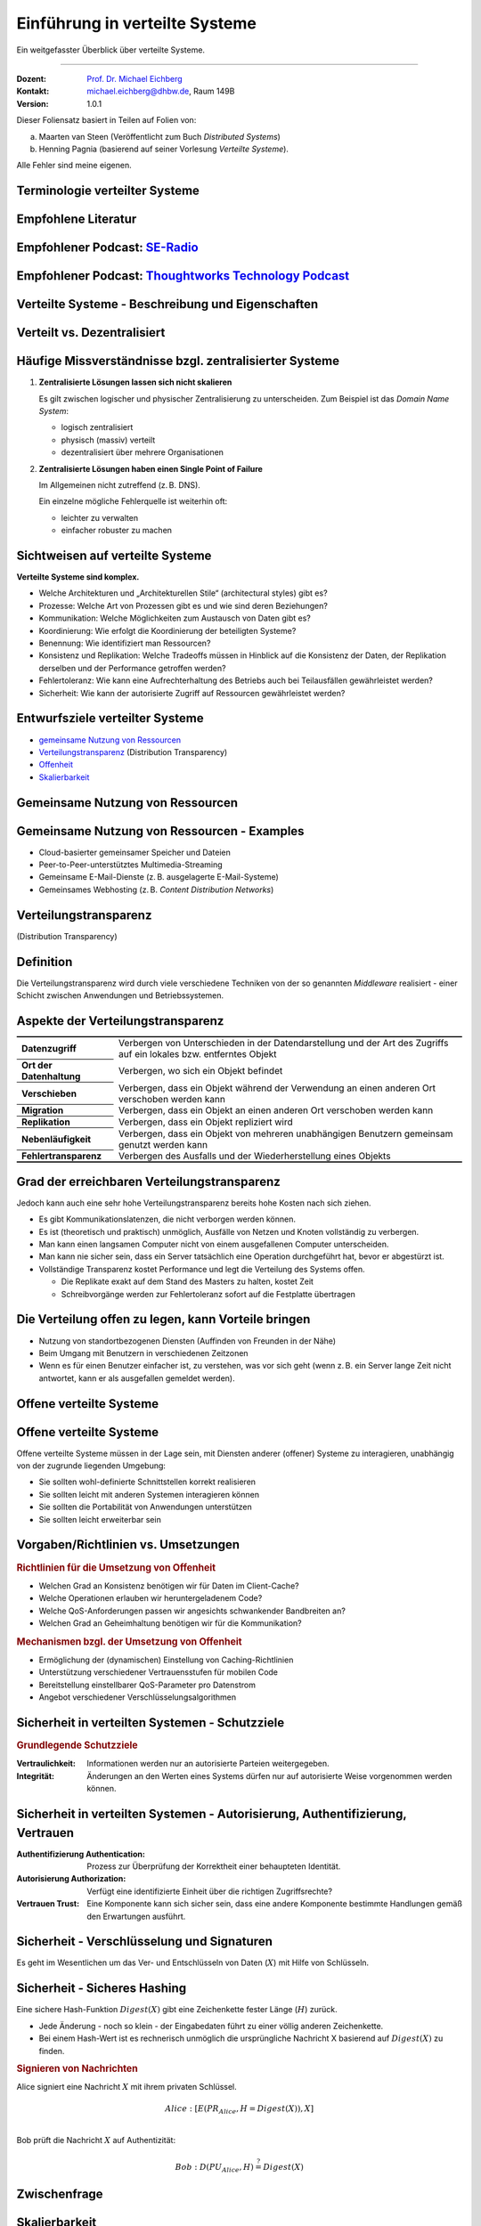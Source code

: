 .. meta::
    :version: renaissance
    :author: Michael Eichberg
    :keywords: "Verteilte Systeme"
    :description lang=de: Verteilte Systeme
    :id: lecture-ds-einfuehrung
    :first-slide: last-viewed
    :master-password: WirklichSchwierig!
    
.. |html-source| source::
    :prefix: https://delors.github.io/
    :suffix: .html
.. |pdf-source| source::
    :prefix: https://delors.github.io/
    :suffix: .html.pdf

.. |at| unicode:: 0x40

.. role:: incremental   
.. role:: eng
.. role:: ger
.. role:: red
.. role:: green
.. role:: peripheral
.. role:: obsolete

.. role:: raw-html(raw)
   :format: html



Einführung in verteilte Systeme
================================================

Ein weitgefasster Überblick über verteilte Systeme.

----

:Dozent: `Prof. Dr. Michael Eichberg <https://delors.github.io/cv/folien.de.rst.html>`__
:Kontakt: michael.eichberg@dhbw.de, Raum 149B
:Version: 1.0.1

.. supplemental::

  :Folien: 

      |html-source|

      |pdf-source|
      

  :Fehler melden:

      https://github.com/Delors/delors.github.io/issues



.. container:: footer-left incremental peripheral

    Dieser Foliensatz basiert in Teilen auf Folien von:
    
    (a) Maarten van Steen (Veröffentlicht zum Buch *Distributed Systems*)

    (b) Henning Pagnia (basierend auf seiner Vorlesung *Verteilte Systeme*). 

    Alle Fehler sind meine eigenen.



.. class:: padding-none no-title transition-scale

Terminologie verteilter Systeme
----------------------------------

.. image:: images/modern_software_architecture-tag_cloud.png
    :width: 100%
    :align: center



Empfohlene Literatur
---------------------

.. image:: screenshots/distributed-systems.net.png
    :width: 75%
    :align: center

.. supplemental::

    Ergänzend bzw. für interessierte Studierende:

    .. image:: screenshots/microservices.jpg
        :width: 70%
        :align: center
        :class: trbl-shadow 




Empfohlener Podcast: `SE-Radio <https://se-radio.net>`__
-----------------------------------------------------------

.. image:: screenshots/se-radio.net.png
    :width: 75%
    :align: center



Empfohlener Podcast: `Thoughtworks Technology Podcast <https://www.thoughtworks.com/en-de/insights/podcasts/technology-podcasts>`__
-------------------------------------------------------------------------------------------------------------------------------------

.. image:: screenshots/thoughtworks-technology-podcast.png  
    :width: 70%
    :align: center
    :class: trbl-shadow
    


.. class:: new-section transition-fade

Verteilte Systeme - Beschreibung und Eigenschaften
------------------------------------------------------------


Verteilt vs. Dezentralisiert 
-------------------------------------------------------------------

.. image:: images/distributed-vs-decentralized.svg
    :align: center
    :width: 100%
    :class: icon

.. supplemental:: 

    :ger:`Verteilt vs. Dezentralisiert` ≘ :eng:`Distributed vs. Decentralized`


    .. admonition:: Zwei Ansichten zur Realisierung verteilter Systeme

        - **Integrative Sichtweise**: Verbindung bestehender (lokal) vernetzter Computersysteme zu einem größeren System.
        - **Expansive Sichtweise**: ein bestehendes vernetztes Computersystem wird um zusätzliche Computer erweitert.

    .. admonition:: Zwei Definitionen

        - Ein **dezentrales System** ist ein vernetztes Computersystem, in dem Prozesse und Ressourcen *notwendigerweise* über mehrere Computer verteilt sind.
        - Ein **verteiltes System** ist ein vernetztes Computersystem, bei dem Prozesse und Ressourcen *hinreichend* über mehrere Computer verteilt sind.



Häufige Missverständnisse bzgl. zentralisierter Systeme
--------------------------------------------------------

.. class:: incremental-list 

1. **Zentralisierte Lösungen lassen sich nicht skalieren**
         
   Es gilt zwischen logischer und physischer Zentralisierung zu unterscheiden. Zum Beispiel ist das *Domain Name System*:

   - logisch zentralisiert
   - physisch (massiv) verteilt
   - dezentralisiert über mehrere Organisationen
  
2. **Zentralisierte Lösungen haben einen Single Point of Failure**
      
   Im Allgemeinen nicht zutreffend (z. B. DNS). 
    
   Ein einzelne mögliche Fehlerquelle ist weiterhin oft:

   - leichter zu verwalten
   - einfacher robuster zu machen

.. supplemental:: 
    
    .. warning:: 

        Es gibt viele, schlecht begründete Missverständnisse in Bezug auf, z. B. Skalierbarkeit, Fehlertoleranz oder Sicherheit. Wir müssen Fähigkeiten entwickeln, mit denen verteilte Systeme leicht verstanden werden können, um solche Missverständnisse zu vermeiden.



Sichtweisen auf verteilte Systeme
----------------------------------

**Verteilte Systeme sind komplex.**

.. class:: incremental-list

- Welche Architekturen und „Architekturellen Stile“ (:eng:`architectural styles`) gibt es?
- Prozesse: Welche Art von Prozessen gibt es und wie sind deren Beziehungen?
- Kommunikation: Welche Möglichkeiten zum Austausch von Daten gibt es?
- Koordinierung: Wie erfolgt die Koordinierung der beteiligten Systeme?
- Benennung: Wie identifiziert man Ressourcen?
- Konsistenz und Replikation: Welche Tradeoffs müssen in Hinblick auf die Konsistenz der Daten, der Replikation derselben und der Performance getroffen werden?
- Fehlertoleranz: Wie kann eine Aufrechterhaltung des Betriebs auch bei Teilausfällen gewährleistet werden?
- Sicherheit: Wie kann der autorisierte Zugriff auf Ressourcen gewährleistet werden?



Entwurfsziele verteilter Systeme
----------------------------------

.. class:: incremental-list dhbw-list

- `gemeinsame Nutzung von Ressourcen`_ 
- `Verteilungstransparenz`_ (:eng:`Distribution Transparency`)
- `Offenheit`_
- `Skalierbarkeit`_



.. class:: new-subsection transition-fade

Gemeinsame Nutzung von Ressourcen
------------------------------------



Gemeinsame Nutzung von Ressourcen - Examples
---------------------------------------------

.. class:: incremental-list

- Cloud-basierter gemeinsamer Speicher und Dateien
- Peer-to-Peer-unterstütztes Multimedia-Streaming
- Gemeinsame E-Mail-Dienste (z. B. ausgelagerte E-Mail-Systeme)
- Gemeinsames Webhosting (z. B. *Content Distribution Networks*)



.. class:: new-subsection transition-fade

Verteilungstransparenz 
-------------------------------------------------------------

(:eng:`Distribution Transparency`)


Definition 
----------------------------------------------------------

.. definition::

    .. rubric:: Verteilungstransparenz
    
    Transparenz beschreibt die Eigenschaft, dass ein verteiltes System versucht, die Tatsache zu verbergen, dass seine Prozesse und Ressourcen physisch auf mehrere Computer verteilt sind, die möglicherweise durch große Entfernungen voneinander getrennt sind.

.. container:: incremental margin-top-2em

  Die Verteilungstransparenz wird durch viele verschiedene Techniken von der so genannten *Middleware* realisiert - einer Schicht zwischen Anwendungen und Betriebssystemen.



Aspekte der Verteilungstransparenz 
----------------------------------------------------------------------------

.. csv-table:: 
    :class: incremental-table-rows booktabs
    :stub-columns: 1

    Datenzugriff, Verbergen von Unterschieden in der Datendarstellung und der Art des Zugriffs auf ein lokales bzw. entferntes Objekt
    Ort der Datenhaltung, "Verbergen, wo sich ein Objekt befindet"
    Verschieben, "Verbergen, dass ein Objekt während der Verwendung an einen anderen Ort verschoben werden kann"
    Migration, "Verbergen, dass ein Objekt an einen anderen Ort verschoben werden kann" 
    Replikation, "Verbergen, dass ein Objekt repliziert wird"
    Nebenläufigkeit, "Verbergen, dass ein Objekt von mehreren unabhängigen Benutzern gemeinsam genutzt werden kann"
    Fehlertransparenz, Verbergen des Ausfalls und der Wiederherstellung eines Objekts


.. supplemental::

    Datendarstellung: Big-Endian vs. Little-Endian; ASCII vs. Iso-Latin 8859-1 vs. UTF-8


Grad der erreichbaren Verteilungstransparenz
--------------------------------------------

.. observation::

    Eine vollständige Verteilungstransparenz ist nicht erreichbar. 

.. container:: incremental

    Jedoch kann auch eine sehr hohe Verteilungstransparenz bereits hohe Kosten nach sich ziehen.

.. class:: incremental-list

- Es gibt Kommunikationslatenzen, die nicht verborgen werden können.
- Es ist (theoretisch und praktisch) unmöglich, Ausfälle von Netzen und Knoten vollständig zu verbergen.
- Man kann einen langsamen Computer nicht von einem ausgefallenen Computer unterscheiden.
- Man kann nie sicher sein, dass ein Server tatsächlich eine Operation durchgeführt hat, bevor er abgestürzt ist.
- Vollständige Transparenz kostet Performance und legt die Verteilung des Systems offen.
  
  - Die Replikate exakt auf dem Stand des Masters zu halten, kostet Zeit 
  - Schreibvorgänge werden zur Fehlertoleranz sofort auf die Festplatte übertragen



Die Verteilung offen zu legen, kann Vorteile bringen
-----------------------------------------------------

.. class:: incremental-list

- Nutzung von standortbezogenen Diensten (Auffinden von Freunden in der Nähe)
- Beim Umgang mit Benutzern in verschiedenen Zeitzonen
- Wenn es für einen Benutzer einfacher ist, zu verstehen, was vor sich geht (wenn z. B. ein Server lange Zeit nicht antwortet, kann er als ausgefallen gemeldet werden).

.. observation::
    :class: incremental

    Verteilungstransparenz ist ein hehres Ziel, aber oft schwer zu erreichen, und häufig auch nicht erstrebenswert. 



.. class:: new-subsection transition-fade

Offene verteilte Systeme   
-------------------------------------------------------------

.. _offenheit:

\ 


Offene verteilte Systeme
----------------------------------

.. definition:: 

    Ein offenes verteiltes System bietet Komponenten an, die leicht von anderen Systemen verwendet oder in andere Systeme integriert werden können. 
    
    Ein offenes verteiltes System besteht selbst oft aus Komponenten, die von woanders stammen.

.. container:: incremental 

    Offene verteilte Systeme müssen in der Lage sein, mit Diensten anderer (offener) Systeme zu interagieren, unabhängig von der zugrunde liegenden Umgebung:

    .. class:: incremental-list

    - Sie sollten wohl-definierte Schnittstellen korrekt realisieren
    - Sie sollten leicht mit anderen Systemen interagieren können
    - Sie sollten die Portabilität von Anwendungen unterstützen 
    - Sie sollten leicht erweiterbar sein

.. supplemental::
    
    Ein Beispiel sind Authentifizierungsdienste, die von vielen verschiedenen Anwendungen genutzt werden können.


Vorgaben/Richtlinien vs. Umsetzungen 
--------------------------------------------------

.. supplemental:: 

    :eng:`Policies vs. Mechanisms` ≘ :ger:`Vorgaben/Richtlinien vs. Umsetzungen`
    
.. rubric:: Richtlinien für die Umsetzung von Offenheit

.. class:: incremental-list

- Welchen Grad an Konsistenz benötigen wir für Daten im Client-Cache?
- Welche Operationen erlauben wir heruntergeladenem Code?
- Welche QoS-Anforderungen passen wir angesichts schwankender Bandbreiten an? 
- Welchen Grad an Geheimhaltung benötigen wir für die Kommunikation?

.. class:: incremental

.. rubric:: Mechanismen bzgl. der Umsetzung von Offenheit

.. class:: incremental-list

- Ermöglichung der (dynamischen) Einstellung von Caching-Richtlinien
- Unterstützung verschiedener Vertrauensstufen für mobilen Code
- Bereitstellung einstellbarer QoS-Parameter pro Datenstrom 
- Angebot verschiedener Verschlüsselungsalgorithmen

.. supplemental::

    Die harte Kodierung von Richtlinien vereinfacht oft die Verwaltung und reduziert die Komplexität des Systems. Hat jedoch den Preis geringerer Flexibilität.



Sicherheit in verteilten Systemen - Schutzziele
-------------------------------------------------

.. observation::

    Ein verteiltes System, das nicht sicher ist, ist nicht verlässlich.

.. container:: incremental

    .. rubric:: Grundlegende Schutzziele

    :Vertraulichkeit: Informationen werden nur an autorisierte Parteien weitergegeben.
    :Integrität: Änderungen an den Werten eines Systems dürfen nur auf autorisierte Weise vorgenommen werden können.

.. supplemental::

    Zusammen mit dem dritten Schutzziel: Verfügbarkeit, bilden diese drei Schutzziele die CIA-Triade der Informationssicherheit (:eng:`Confidentiality, Integrity, and Availability`).



Sicherheit in verteilten Systemen - Autorisierung, Authentifizierung, Vertrauen
-------------------------------------------------------------------------------------

.. class:: incremental-list

:Authentifizierung `Authentication`:eng:: Prozess zur Überprüfung der Korrektheit einer behaupteten Identität.
:Autorisierung `Authorization`:eng:: Verfügt eine identifizierte Einheit über die richtigen Zugriffsrechte?
:Vertrauen `Trust`:eng:: Eine Komponente kann sich sicher sein, dass eine andere Komponente bestimmte Handlungen gemäß den Erwartungen ausführt.



Sicherheit - Verschlüsselung und Signaturen
---------------------------------------------

Es geht im Wesentlichen um das Ver- und Entschlüsseln von Daten (:math:`X`) mit Hilfe von Schlüsseln.

.. deck::

    .. card:: padding-1em

        :math:`E(K,X)` bedeutet, dass wir die Nachricht X mit dem Schlüssel :math:`K`  verschlüsseln (:eng:`encryption`). 
        
        :math:`D(K,X)` bezeichnet die Umkehrfunktion, die die Daten wieder entschlüsselt (:eng:`decryption`).

    .. card:: trbl-shadow padding-1em

        .. rubric:: Symmetrische Verschlüsselung

        Der Schlüssel zur Verschlüsselung ist identisch mit dem Schlüssel zur Entschlüsselung (:eng:`decryption` (:math:`D`)).

        .. math::
            X = D(K,E(K,X)) 
    
    .. card:: trbl-shadow padding-1em

        .. rubric:: Asymmetrische Verschlüsselung

        Wir unterscheiden zwischen privaten (:math:`PR`) und öffentlichen Schlüsseln (:math:`PU`) (:math:`PU` :math:`\neq` :math:`PR`). Ein privater und ein öffentlicher Schlüssel bilden immer ein Paar. Der private Schlüssel ist immer geheim zu halten.
        
        .. deck:: incremental

            .. card::

                **Verschlüsselung von Nachrichten**
                
                Alice sendet eine Nachricht an Bob mit Hilfe des öffentlichen Schlüssels von Bob.

                .. math::
                    Y = E(PU_{Bob},X) \\
                    X = D(PR_{Bob},Y) 

            .. card:: 

                **Signierung von Nachrichten**

                Alice „signiert“ (:math:`S`) eine Nachricht mit ihrem privaten Schlüssel.

                .. math::
                    Y = E(PR_{Alice},X) \\
                    X = D(PU_{Alice},Y)



Sicherheit - Sicheres Hashing 
------------------------------------------------------- 

Eine sichere Hash-Funktion :math:`Digest(X)` gibt eine Zeichenkette fester Länge (:math:`H`) zurück.

- Jede Änderung - noch so klein - der Eingabedaten führt zu einer völlig anderen Zeichenkette.
- Bei einem Hash-Wert ist es rechnerisch unmöglich die ursprüngliche Nachricht X basierend auf :math:`Digest(X)` zu finden.

.. container:: incremental

    .. rubric:: Signieren von Nachrichten

    Alice signiert eine Nachricht :math:`X` mit ihrem privaten Schlüssel.

    .. math::
        Alice: [E(PR_{Alice},H=Digest(X)),X] \\

    Bob prüft die Nachricht :math:`X` auf Authentizität:

    .. math::
        Bob: D(PU_{Alice},H) \stackrel{?}{=} Digest(X)


.. supplemental::

    :ger:`Sicheres Hashing` ≘ :eng:`Secure Hashing`



.. class:: exercises

Zwischenfrage
----------------

.. exercise:: Verschlüsselung mit Public-Private-Key Verfahren

    Wenn Alice eine mit Bobs öffentlichen Schlüssel verschlüsselte Nachricht an Ihn schickt, welches Sicherheitsproblem kann dann aufkommen?

    .. solution:: 
        :pwd: nicht sicher

        Alice kann nicht sicher sein, dass Ihre Nachricht nicht ausgetauscht wird! Jeder, der die Nachricht abfängt kann die Nachricht verwerfen und eine eigene mit Bobs öffentlichen Schlüssel verschlüsseln. Je nach Hintergrundwissen der dritten Person kann diese Nachricht ggf. auch so aussehen, als ob sie von Alice stammt.
        
        Bob kann also nicht sicher sein, dass die Nachricht von Alice stammt. 



.. class:: new-subsection transition-fade

Skalierbarkeit
---------------------- 


Skalierbarkeit in verteilten Systemen
-----------------------------------------

Wir können mind. drei Arten von Skalierbarkeit unterscheiden:

.. class:: incremental-list

- Anzahl der Benutzer oder Prozesse (Skalierbarkeit der Größe)
- Maximale Entfernung zwischen den Knoten (geografische Skalierbarkeit) 
- Anzahl der administrativen Domänen (administrative Skalierbarkeit)


Ursachen für Skalierbarkeitsprobleme bei zentralisierten Lösungen:
---------------------------------------------------------------------

- Die Rechenkapazität, da diese begrenzt ist durch die Anzahl CPUs
- Die Speicherkapazität, einschließlich der Übertragungsrate zwischen CPUs und Festplatten 
- Das Netzwerk zwischen dem Benutzer und dem zentralisierten Dienst

.. supplemental::

    Die Skalierbarkeit bzgl. der Größe kann oft durch den Einsatz von mehr und leistungsstärkeren Servern, die parallel betrieben werden, erreicht werden.

    Die geografische und administrative Skalierbarkeit ist häufig eine größere Herausforderung.


Formale Analyse der Skalierbarkeit zentralisierter Systeme
------------------------------------------------------------

Ein zentralisierter Dienst kann als einfaches Warteschlangensystem modelliert werden:

.. image:: images/queuing-system.svg
    :align: center

.. rubric:: Annahmen

Die Warteschlange hat eine unendliche Kapazität; d. h. die Ankunftsrate der Anfragen wird nicht durch die aktuelle Länge der Warteschlange oder durch das, was gerade bearbeitet wird, beeinflusst.



Formale Analyse der Skalierbarkeit zentralisierter Systeme
------------------------------------------------------------

.. grid::

    .. cell::

        - Ankunftsrate der Anfragen: 
            
          :math:`\lambda` *(Anfragen pro Sekunde)*

        - Verarbeitungskapazität des Services: 
                
          :math:`\mu` *(Anfragen pro Sekunde)*

          Anteil der Zeit mit :math:`x` Anfragen im System:

          .. math::

                p_x  = \bigl(1 - \frac{\lambda}{\mu}\bigr)\bigl(\frac{\lambda}{\mu}\bigr)^x

    .. cell::

        .. figure:: images/number_of_requests_in_system.svg
            :align: center

            # Anfragen in Bearbeitung und in Warteschlange 
            
            Z. B. ist der Anteil der Zeit, in der der Rechner *idle* ist (d. h. :math:`p_0`) : 90 %, 60 % und 30 %.

            .. presenter-note::
            
                :math:`p_0`; d. h.es gibt keine bzw. 0 Anfragen.

.. presenter-note::

    Anschaulich kann man die Formel:
    :math:`p_x  = \bigl(1 - \frac{\lambda}{\mu}\bigr)\bigl(\frac{\lambda}{\mu}\bigr)^x` so verstehen, dass die Wahrscheinlichkeit, dass sich :math:`x` Anfragen im System befinden, mit der Anzahl der Anfragen im System abnimmt. Deswegen gilt :math:`\bigl(\frac{\lambda}{\mu}\bigr)^x` weiterhin müssen wir modellieren, dass es „nur“ zwei Anfragen gibt (d. h. das System ist sonst `idle`). Deswegen müssen wir noch mit :math:`p_0 = 1 - \frac{\lambda}{\mu}` multiplizieren.



.. class:: smaller

Formale Analyse der Skalierbarkeit zentralisierter Systeme
------------------------------------------------------------

.. note::
    
    :math:`x` = # Anfragen im Sys.

    .. math::
        p_x  = \bigl(1 - \frac{\lambda}{\mu}\bigr)\bigl(\frac{\lambda}{\mu}\bigr)^x
    

:math:`U` ist der Anteil der Zeit, in der ein Dienst ausgelastet ist:

.. math::

    U = \sum_{x > 0} p_x = 1 - p_0 = \frac{\lambda}{\mu} \Rightarrow p_x = (1-U) U^x


.. container:: incremental
        
    Durchschnittliche Anzahl der Anfragen:

    .. math::

        \bar{N} = \sum_{x\geq 0} x \cdot p_x 
        = \sum_{x \geq 0} x \cdot (1-U)U^x 
        = (1-U)\sum_{x\geq 0} x\cdot U^x  
        = \frac{(1-U)U}{(1-U)^2} = \frac{U}{1-U}

.. container:: incremental

    Durchschnittlicher Durchsatz:

    .. math::

        X = \underbrace{U \cdot \mu}_{\mbox{ausgelastet}} + \underbrace{(1-U) \cdot 0}_{\mbox{ungenutzt}} = \frac{\lambda}{\mu} \cdot \mu = \lambda 


.. supplemental::

    Für eine `unendliche geometrische Reihe <https://de.wikipedia.org/wiki/Geometrische_Reihe#Konvergenz_und_Wert_der_geometrischen_Reihe>`__ mit dem Quotienten :math:`U` gilt:

    .. math::
        \sum_{k\geq 0} k\cdot U^k  = \frac{U}{(1-U)^2} 

    Darstellung der durchschnittlichen Anzahl an Anfragen im System in Abhängigkeit von der Auslastung :math:`U`:

    .. image:: images/average_number_of_requests_in_system.svg
        :align: center



Formale Analyse der Skalierbarkeit zentralisierter Systeme
------------------------------------------------------------

.. class:: column-list

- Die Antwortszeit (:eng:`response time`) ist die Gesamtzeit für die Bearbeitung einer Anfrage

  .. math::
    
    R = \frac{\bar{N}}{X} = \frac{S}{1-U} \Rightarrow \frac{R}{S} = \frac{1}{1-U} 

  mit :math:`S = \frac{1}{\mu}` für die durchschnittliche Servicezeit. 
    
- \ 

  .. image:: images/response_time.svg
        :alt: Antwortszeit in Abhängigkeit der Auslastung
        
.. class:: incremental-list

- Wenn :math:`U` klein ist, liegt die Antwortzeit nahe bei 1; d. h.eine Anfrage wird sofort bearbeitet.
- Wenn :math:`U` auf 1 ansteigt, kommt das System zum Stillstand. 




Probleme der geografischen Skalierbarkeit
--------------------------------------------

- Viele verteilte Systeme gehen von synchronen Client-Server-Interaktionen aus und dies verhindert einen Übergang vom LAN zum WAN. Die Latenzzeiten können prohibitiv sein, wenn der Client auf eine Anfrage lange warten muss.
  
.. class:: incremental-list

- WAN-Verbindungen sind oft von Natur aus unzuverlässig.



Probleme der administrativen Skalierbarkeit
--------------------------------------------

.. observation::

    Widersprüchliche Richtlinien in Bezug auf Nutzung (und damit Bezahlung), Verwaltung und Sicherheit

.. deck:: incremental

    .. card::

        .. rubric:: Beispiele

        - Grid Computing: gemeinsame Nutzung teurer Ressourcen über verschiedene Domänen hinweg.
        - Gemeinsam genutzte Geräte: Wie kontrolliert, verwaltet und nutzt man ein gemeinsam genutztes Radioteleskop, das als groß angelegtes gemeinsames Sensornetz konstruiert wurde?

    .. card::

        .. rubric:: Ausnahme 

        Verschiedene Peer-to-Peer-Netze [#]_ bei denen Endnutzer zusammenarbeiten und nicht Verwaltungseinheiten:

        - File-Sharing-Systeme (z. B. auf der Grundlage von BitTorrent) 
        - Peer-to-Peer-Telefonie (frühe Versionen von Skype) 

        .. [#] :eng:`Peer` ist im hier im Sinne von „Gleichgestellter“ zu verstehen. D. h. wir haben ein Netz von gleichgestellten Rechnern.



Ansätze, um Skalierung zu erreichen
------------------------------------

.. deck::

    .. card::

        **Verbergen von Kommunikationslatenzen** durch:

        - Nutzung asynchroner Kommunikation
        - Verwendung separater *Handler* für eingehende Antworten 

        .. observation:: 
            :class: incremental

            Dieses Modell ist jedoch nicht immer anwendbar.

    .. card::

        **Partitionierung von Daten und Berechnungen über mehrere Rechner.**

        - Verlagerung von Berechnungen auf Clients 
        - Dezentrale Namensgebungsdienste (DNS)
        - Dezentralisierte Informationssysteme (WWW)



Verlagerung von Berechnungen auf Clients
------------------------------------------

.. image:: images/moving-computations.svg
    :align: center



Ansätze, um Skalierung zu erreichen
------------------------------------

**Einsatz von Replikation und Caching, um Kopien von Daten auf verschiedenen Rechnern verfügbar zu machen.**

.. class:: incremental-list

- replizierte Dateiserver und Datenbanken 
- gespiegelte Websites
- Web-Caches (in Browsern und Proxies) 
- Datei-Caching (auf Server und Client)



Herausforderungen bei der Replikation 
---------------------------------------

.. class:: incremental-list

- Mehrere Kopien (zwischengespeichert (:eng:`cached`) oder repliziert) führen zwangsläufig zu Inkonsistenzen. Die Änderung einer Kopie führt dazu, dass sich diese Kopie von den anderen unterscheidet.
- Zur Erreichung von Konsistenz ist bei jeder Änderung eine globale Synchronisierung erforderlich.
- Die globale Synchronisierung schließt Lösungen im großen Maßstab aus.

.. supplemental::

    Inwieweit Inkonsistenzen toleriert werden können, ist anwendungsspezifisch. Können diese jedoch toleriert werden, dann kann der Bedarf an globaler Synchronisation verringert werden.



Paralleles Rechnen (:eng:`Parallel Computing`)
------------------------------------------------

.. class:: column-list
  
- Multiprozessor

  .. image:: images/multiprocessor-vs-multicomputer/multiprocessor.svg
            :align: center

- Multicomputer

  .. image:: images/multiprocessor-vs-multicomputer/multicomputer.svg
            :align: center


.. supplemental::

    Das verteilte Hochleistungsrechnen begann mit dem parallelen Rechnen.

    **Verteilte Systeme mit gemeinsamem Speicher** (:eng:`Multicomputer with shared memory`) als alternative Architektur haben die Erwartungen nicht erfüllt und sind daher nicht mehr relevant.



Amdahls Gesetz - Grenzen der Skalierbarkeit
-----------------------------------------------------

.. deck::

    .. card::

        .. class:: list-with-explanations

        - Lösen von **fixen Problemen** in möglichst kurzer Zeit

            (Beispiel: Hochfahren (:eng:`Booten`) eines Rechners. Inwieweit lässt sich durch mehr CPUs/Kerne die Zeit verkürzen?)
        - Es modelliert die erwartete Beschleunigung (*Speedup*) eines zum Teil parallelisierten/parallelisierbaren Programms relativ zu der nicht-parallelisierten Variante


        .. definition:: 
            :class: encapsulate-floats

            .. note::

                :math:`C` = Anzahl CPUs 

                :math:`P` = Parallelisierungsgrad in Prozent
                
                :math:`S` = Speedup 

            :math:`S(C) = \frac{1}{(1-P) + \frac{P}{C}}`

    .. card::

        .. image:: images/amdahl.svg
            :alt: Amdahls Gesetz visualisiert
            :align: center



Gustafsons Gesetz - Grenzen der Skalierbarkeit
-----------------------------------------------------

.. class:: list-with-explanations

- Lösen von Problemen mit (sehr) großen, sich strukturell wiederholenden Datensätzen in **fixer Zeit**; der serielle Anteil des Programms wird als  konstant angenommen.

  (Beispiel: Erstelle innerhalb der nächsten 24 Stunden die Wettervorhersage für übermorgen. Inwieweit lässt sich durch mehr CPUs/Rechner die Präzision der Vorhersage verbessern?)

.. container:: encapsulate-floats incremental

    .. note:: 
        :class: width-60 dd-margin-left-2em

        :`C`:math::  Anzahl CPUs 

        :`P`:math::  Parallelisierungsgrad in Abhängigkeit von der Problemgröße n
        
        :`S`:math::  Speedup 

    Beschleunigung (Speedup) eines parallelisierten Programms relativ zu der nicht-parallelisierten Variante: :math:`S(C) = 1 + P(n) \cdot (C-1)`

.. container:: incremental

    .. example::

       Sei der Parallelisierungsgrad ab einer relevanten Problemgröße :math:`n` 80 %. Dann ergibt sich für 4 CPUs ein Speedup von :math:`(1+0.8*3) = 3.4`, für 8 CPUs ein Speedup von 6.6 und für 16 CPUs ein Speedup von 13.



.. class:: exercises

Übung
----------------

.. exercise:: Speedup berechnen

    Sie sind Pentester und versuchen in ein System einzudringen indem Sie die Passwörter der Administratoren angreifen. Momentan setzen Sie dazu 2 Grafikkarten mit je 2048 Compute Units ein. Der serielle Anteil des Angriffs beträgt 10 %. Wie hoch ist der Speedup, den Sie erwarten können, wenn Sie zwei weitere vergleichbare Grafikkarten mit weiteren 2048 Compute Units je GPU hinzufügen?

      Hintergrund: Die Angriffe sind hochgradig parallelisierbar und hängen effektiv von der Anzahl an CUs ab. Die Grafikkarten sind in der Lage, die Angriffe effektiv zu beschleunigen.

    .. solution:: Berechnung des Speedup
        :pwd: so schnell wird's

        Es handelt sich hierbei um ein Problem mit sich strukturell wiederholenden Datensätzen, d. h. Gustafsons Gesetz ist anwendbar. Der serielle Anteil beträgt 10 %, d. h.der Parallelisierungsgrad beträgt 90 %. Der Speedup beträgt dann:

        .. math::

                S(2*2048=4096) = 1 + 0.9 * 4095 = 3.686,5

                S((2*2048)+(2*2048)=8192) = 1 + 0.9 * 8191 = 7.372,9

                S(4096) / S(2048) \approx 1,9999457495

                S(8192) / S(4096) \approx 1,999972874

        Das Rechnen mit GPUs als solches, d. h. mit 2-GPUs vs. 4-GPUs führt zu einem geringeren Speedup, da der serielle Anteil des Angriffs noch mehr in Gewicht fällt.



.. class:: new-section transition-fade

Anforderungen an verteilter Systeme
-------------------------------------


Verlässlichkeit verteilter Systeme 
------------------------------------------------------------

.. container:: peripheral

    (:eng:`Dependability`)

.. admonition:: Abhängigkeiten
    
    Eine **Komponente**\ [#]_ stellt ihren **Clients** **Dienste** zur Verfügung. Dafür kann die Komponente jedoch wiederum Dienste von anderen Komponenten benötigen und somit ist eine Komponente  von einer anderen Komponente abhängig (:eng:`depend`).

.. definition::

    Eine Komponente :math:`C` hängt von :math:`C^*` ab, wenn die Korrektheit des Verhaltens von :math:`C` von der Korrektheit des Verhaltens von :math:`C^*` abhängt. 

.. [#] Komponenten seien Prozesse oder Kanäle.



Anforderungen an die Verlässlichkeit verteilter Systeme
------------------------------------------------------------

.. csv-table::
    :class: incremental-table-rows booktabs
    :header: "Anforderung", "Beschreibung"

    "Verfügbarkeit", "Das System ist nutzbar."
    "Zuverlässigkeit", "Kontinuität der korrekten Leistungserbringung."
    "Sicherheit 
    (:eng:`Safety`\ [#]_)", "Niedrige Wahrscheinlichkeit für ein katastrophales Ereignis"
    "Wartbarkeit", "Wie leicht kann ein fehlgeschlagenes System wiederhergestellt werden?"

.. [#] :eng:`Safety` und :eng:`Security` werden beide im Deutschen gleich mit Sicherheit übersetzt und sind daher leicht zu verwechseln. :eng:`Safety` bezieht sich auf die Sicherheit von Personen und Sachen, während :eng:`Security` sich auf die Sicherheit von Daten und Informationen bezieht.


.. class:: smaller-slide-title smaller

Zuverlässigkeit (:eng:`Reliability`) vs. Verfügbarkeit (:eng:`Availability`) in verteilten Systemen
----------------------------------------------------------------------------------------------------

.. rubric:: Verlässlichkeit :math:`R(t)` der Komponente :math:`C`

Bedingte Wahrscheinlichkeit, dass :math:`C` während :math:`[0,t)` korrekt funktioniert hat, wenn :math:`C` zum Zeitpunkt :math:`T = 0` korrekt funktionierte.

.. compound:: 
    :class: incremental

    .. rubric:: Traditionelle Metriken

    .. class:: incremental-list

    - Mittlere Zeit bis zum Versagen (:eng:`Mean Time to Failure` (:math:`MTTF`)): 
  
      Die durchschnittliche Zeit bis zum Ausfall einer Komponente. 

    - Mittlere Zeit bis zur Reparatur (:eng:`Mean Time to Repair` (:math:`MTTR`)): 
  
      Die durchschnittliche Zeit, die für die Reparatur einer Komponente benötigt wird.

    - Mittlere Zeit zwischen Ausfällen (:eng:`Mean Time Between Failures` (:math:`MTBF`)): 
     
      :math:`MTTF + MTTR = MTBF`.


.. supplemental::

    - Zuverlässigkeit: Wie wahrscheinlich ist es, dass ein System *korrekt* arbeitet?
    - Verfügbarkeit: Wie wahrscheinlich ist es, dass ein System zu einem bestimmten Zeitpunkt verfügbar ist?

    .. rubric:: MTBF vs. MTTR

    Wenn die MTTF einer Komponente 100 Stunden beträgt und die MTTR 10 Stunden beträgt, dann ist die MTBF :math:`= MTTF + MTTR = 100 + 10 = 110` Stunden.



MapReduce - Programmiermodell und Middleware für paralleles Rechnen
---------------------------------------------------------------------

.. class:: incremental-list list-with-explanations

- MapReduce ist ein Programmiermodel und eine entsprechende Implementierung (ein Framework ursprünglich entwickelt von Google) zur Verarbeitung sehr großer Datenmengen (ggf. TBytes).
- Programme, die mit Hilfe von MapReduce implementiert werden, werden automatisch parallelisiert und auf einem großen Cluster von handelsüblichen Rechnern ausgeführt.

  Die Laufzeitumgebung übernimmt:

  - Partitionierung der Eingabedaten und Verteilung selbiger auf die Rechner des Clusters
  - Einplanung und Ausführung der “Map”- und “Reduce”- Funktionen auf den Rechnern des Clusters
  - Behandlung von Fehlern und die Kommunikation zwischen den Rechnern

.. hint:: 
    :class: incremental

    Nicht alle Arten von Berechnungen können mit Hilfe von MapReduce durchgeführt werden.



.. class:: smaller-slide-title

MapReduce - Visualisierung und Beispiel
----------------------------------------------------------


.. image:: images/mapreduce.svg
    :width: 100%
    :align: center

.. supplemental::

    Hier ist es die Berechnung der Häufigkeit von Wörtern in einem sehr großen Datensatz.

    Ein weiteres kanonisches Beispiel ist die Berechnung eines invertierten Indexes.



.. class:: exercises

Übung: Verfügbarkeit und Ausfallwahrscheinlichkeit
------------------------------------------------------

.. exercise:: Ausfallwahrscheinlichkeit

    Gegeben sei ein größeres verteiltes System bestehend aus 500 unabhängigen Rechnern, die auch unabhängig voneinander ausfallen. Im Mittel ist jeder Rechner innerhalb von zwei Tagen zwölf Stunden lang nicht erreichbar.

    (a) Bestimmen Sie die Intaktwahrscheinlichkeit eines einzelnen Rechners.
    (b) Ein Datensatz ist aus Gründen der Fehlertoleranz auf drei Rechnern identisch repliziert gespeichert. Wie hoch ist seine mittlere Zugriffsverfügbarkeit beim Lesen?
    (c) Auf wie vielen Rechnern müssen Sie identische Kopien dieses Datensatzes speichern, damit die mittlere Zugriffsverfügbarkeit beim Lesen bei 99,999 % liegt 
    (d) Für wie viele Minuten im Jahr (mit 365 Tagen) ist im Mittel bei einer Verfügbarkeit von 99,999 % *kein Lesen des Datensatzes* möglich?

    .. solution:: Lösung
        :pwd: Laufend?

        (a) Die Verfügbarkeit eines einzelnen Rechners beträgt p = 36h/48h = 0,75 
        (b) Die mittlere Zugriffsverfügbarkeit (für :math:`p = 0.75`) beim Lesen beträgt :math:`1 - (1 - p)^3 = 0,984375`; :math:`(1-p)` ist die Ausfallwahrscheinlichkeit.
        (c) (Erinnerung: :math:`log_a(u^v) = v \cdot log_a(u)`).
            
            Die Wahrscheinlichkeit, dass alle gleichzeitig ausfallen, muss kleiner(gleich) der erlaubten Nichtverfügbarkeit sein:  :math:`(1-p)^x \leq (1-0,99999) \Leftrightarrow x \cdot log(1-p) \geq log(1-0,99999)`

            :math:`\Rightarrow x \geq log(1-0,99999)/log(1-p) \approx 8,3`
            
            Die Anzahl der Rechner, auf denen der Datensatz repliziert werden muss, beträgt :math:`\lceil \frac{log(1-0,99999)}{log(1-p)} \rceil = 9`
        (d) Bei 365 Tagen im Jahr: (1-0,99999) * 365 * 24 * 60 = 5,256 Minuten



.. class:: new-section transition-fade

Klassifikation Verteilte Systeme
-------------------------------------



Cluster Computing
--------------------

Eine Gruppe von „High-End-Systemen“, die über ein LAN verbunden sind.

.. image:: images/cluster-computing.svg
    :align: center

.. supplemental::

    Die einzelnen Rechner/Compute Nodes sind oft identisch (Hardware und Software) und werden von einem Verwaltungsknotenpunkt (:eng:`management node`) verwaltet.



Grid Computing
-------------------

Weiterführung des Cluster Computing. 

- Viele heterogene, weit und über mehrere Organisationen verstreute Knotenpunkte. 
- Die Knotenpunkte sind über das WAN verbunden. 
- Die Zusammenarbeit erfolgt im Rahmen einer virtuellen Organisation.

.. supplemental::

    (Volunteer) Grid Computing - Beispiel:

    https://scienceunited.org

    https://einsteinathome.org



.. class:: dd-margin-left-2em

Grundlegende Architektur für Grid-Computing
---------------------------------------------

.. class:: column-list 

- .. image:: images/architecture-for-grid-computing.svg

- .. class:: no-margin

  :Anwendungen: Enthält tatsächliche Grid-Anwendungen in einer einzelnen Organisation.
  :Collective Layer: Verwaltet den Zugriff auf mehrere Ressourcen: Auffindung, Einplanung und Replikation.
  :Konnektivitätsschicht: Kommunikations- / Transaktions- /Authentifizierungsprotokolle, z. B. für die Übertragung von Daten zwischen Ressourcen.

.. class:: no-margin

:Ressourcenschicht: Verwaltet eine Ressource, z. B. Erstellen von Prozessen oder Lesen von Daten.
:Fabric Layer: Bietet Schnittstellen zu lokalen Ressourcen (zur Abfrage von Status und Fähigkeiten, Sperren usw.)

.. supplemental::

    Auffindung (:eng:`Discovery`), Einplanung (:eng:`Scheduling`)




Peer-to-Peer-Systeme
----------------------

:Vision: „Das Netzwerk ist der Computer.“ Es gibt einen Datenbestand, der immer weltweit erreichbar ist.
:Idee: 
   Keine dedizierten Clients und Server, jeder Teilnehmer (Peer) ist gleichzeitig Anbieter und Kunde.

   Selbstorganisierend, ohne zentrale Infrastruktur (Koordinator, Datenbestand, Teilnehmerverzeichnis).

   Jeder Peer ist autonom und kann jederzeit offline sein, Netzwerkadressen können sich beliebig ändern.

:Hauptanwendung: 
   File-Sharing-Systeme (insbesondere BitTorrent)

.. supplemental::

    Die große Zeit der klassischen Peer-to-Peer-Systeme war in den 2000er Jahren. 

    .. class:: positive-list

    - Vorteile von P2P Systemen sind: billig, fehlertolerant, dynamisch, selbstkonfigurierend, immens hohe Speicherkapazität, hohe Datenzugriffsgeschwindigkeit.

    .. class:: negative-list

    - Probleme von P2P Systemen sind: Start-Up, schlecht angebundene, leistungsschwache Peers; *Free-Riders*; Copyright-Probleme.


Cloud-Computing
------------------

.. admonition:: Definition

   Cloud-Computing bezeichnet die Bereitstellung von Rechenleistung, Speicher und Anwendungen als Dienstleistung. Es ist die  Weiterentwicklung des Grid-Computing.

.. container:: incremental margin-top-1em

    .. rubric:: Varianten

    .. class:: list-with-explanations

    - Public Cloud (z. B. Amazon EC2, Google Apps, Microsoft Azure, …)
    - Private Cloud
    - Hybrid Cloud 
     
      (Private Cloud wird bei Bedarf durch Public Cloud ergänzt.)
    - Virtual Private Cloud

.. supplemental:: 

    .. class:: positive-list

    - Vorteile des Cloud-Computings: Kosten, Aktualität von Daten und Diensten, keine eigene Infrastruktur notwendig, Unterstützung von mobilen Teilnehmern

    .. class:: negative-list

    - Probleme des Cloud-Computings: Sicherheit und Vertrauen, Verlust von eigenem Know-How, Umgang mit klassifizierten Daten.
  
      Ein Ausweg könnte `Hommomorphe Verschlüsselung <https://de.wikipedia.org/wiki/Homomorphe_Verschlüsselung>`_ sein, die es ermöglicht, Berechnungen auf verschlüsselten Daten durchzuführen. 


*Serverless Computing*
----------------------

*Serverless Computing* ermöglicht es Entwicklern Anwendungen schneller zu erstellen, da sie sich nicht mehr um die Verwaltung der Infrastruktur kümmern müssen. 

.. class:: positive-list incremental

- Der Cloud-Service-Anbieter stellt die für die Ausführung des Codes erforderliche Infrastruktur automatisch bereit, skaliert und verwaltet sie.

.. class:: negative-list incremental list-with-explanations

  - Vendor-Lock-In
  - Kaltstart-Latenz 
  
    Zeit bis der erste Code ausgeführt wird kann höher sein, da die Instanziierung der Serverless-Funktionen erst bei Bedarf erfolgt.
  - Debugging und Monitoring

    Klassische Tools und Methoden sind nicht mehr anwendbar.
  - Kostentransparenz/-management

    Die Kosten für Serverless-Computing sind schwer vorherzusagen und zu kontrollieren. 



.. class:: new-section transition-fade

Herausforderungen bei der Entwicklung verteilter Systeme
-------------------------------------------------------------


Integration von Anwendungen
---------------------------------

.. container:: assessment
    
    Die Standardanwendungen in Unternehmen sind vernetzte Anwendungen und die Herstellung der Interoperabilität zwischen diesen Anwendungen ist eine große Herausforderung.

.. container:: incremental margin-top-1em

    .. rubric:: Grundlegender Ansatz

    *Clients* kombinieren Anfragen für (verschiedene) Anwendungen, senden diese, sammeln die Antworten und präsentieren dem Benutzer ein kohärentes Ergebnis.

.. container:: incremental margin-top-1em

    .. rubric:: Weiterentwicklung

    Die direkte Kommunikation zwischen den Anwendungen führt zur Integration von Unternehmensanwendungen (:eng:`Enterprise Application Integration (EAI)`).


.. supplemental::

    Eine vernetzte Anwendung ist eine Anwendung, die auf einem Server läuft und ihre Dienste für entfernte Clients verfügbar macht. 



Transaktionen auf Geschäftsprozessebene
-----------------------------------------

.. grid:: 

    .. cell:: 

        .. image:: images/transactions/transaction.svg
            :align: center

        .. container:: text-align-center margin-top-1em

            **„Alles oder nichts.“**

    .. cell::
        :class: width-60

        .. deck::

            .. card::

                .. csv-table::
                    :header: "Primitiv", "Beschreibung"

                    BEGINN DER TRANSAKTION, Zeigt den Beginn einer Transaktion an.
                    ENDE DER TRANSAKTION, Beendigung der Transaktion mit dem Versuch eines COMMIT.
                    ABBRUCH DER TRANSAKTION, Beenden der Transaktion und Wiederherstellung des alten Zustands.
                    LESEN, "Lesen von Daten aus (z. B.) einer Datei oder einer Tabelle."
                    SCHREIBEN, "Schreiben von Daten (z. B.) in eine Datei oder eine Tabelle."

            .. card:: 

                :Atomar `Atomic`:eng:: geschieht untrennbar (scheinbar)
                :Konsistent `Consistent`:eng:: keine Verletzung von Systeminvarianten
                :Isoliert `Isolated`:eng:: keine gegenseitige Beeinflussung
                :Dauerhaft `Durable`:eng:: Nach einem Commit sind die Änderungen dauerhaft

                ≙ :eng:`ACID`\ -Eigenschaften



.. class:: smaller

*Transaction Processing Monitor (TPM)*
---------------------------------------

.. container:: assessment

    Die für eine Transaktion benötigten Daten, sind oft verteilt über mehrere Server. 

.. image:: images/transactions/tpm.svg
    :align: center
    :class: incremental

.. container:: incremental smaller

    Ein TPM ist für die Koordination der Ausführung einer Transaktion verantwortlich.


.. supplemental::

    Insbesondere im Zusammenhang mit Microservices ist der Einsatz von TPMs und 2PC zum Zwecke der Koordination von Geschäftsprozessen häufig nicht die 1. Wahl. 

    Nichtsdestotrotz sind verteilte Transaktionen ein wichtiger Bestandteil von verteilten Systemen und Google hat z. B. mit Spanner eine Lösung entwickelt, die Transaktionen im globalen Maßstab ermöglicht  (*Global Consistency*). (https://cloud.google.com/spanner?hl=en und https://www.youtube.com/watch?v=iKQhPwbzzxU).
       


*Middleware* und *Enterprise Application Integration (EAI)*
------------------------------------------------------------

Middleware ermöglicht Kommunikation zwischen den Anwendungen.

.. image:: images/middleware.svg
    :align: center

.. supplemental::

    :Remote Procedure Call (RPC): Anfragen werden über einen lokalen Prozeduraufruf gesendet, als Nachricht verpackt, verarbeitet, von einer Nachricht beantwortet und das Ergebnis ist dann der Rückgabewert des Prozeduraufrufs.

    :Nachrichtenorientierte Middleware `Message Oriented Middleware (MOM)`:eng:: Nachrichten werden an einen logischen Kontaktpunkt gesendet (d. h.veröffentlicht) und Anwendungen weitergeleitet, die diese Nachrichten abonnieren.



.. class:: smaller

Wie kann die Anwendungsintegration erreicht werden?
-----------------------------------------------------

.. class:: incremental-list dd-margin-left-2em

:Dateiübertragung: 

  Technisch einfach, aber nicht flexibel:

  - Dateiformat und Layout herausfinden
  - Dateiverwaltung regeln
  - Weitergabe von Aktualisierungen und Aktualisierungsbenachrichtigungen
:Gemeinsame Datenbank: Sehr viel flexibler, erfordert aber immer noch ein gemeinsames Datenschema neben dem Risiko eines Engpasses.
:Entfernter Prozeduraufruf `Remote Procedure Call (RPC)`:eng:: Wirksam, wenn die Ausführung einer Reihe von Aktionen erforderlich ist.
:Nachrichtenübermittlung `Messaging`:eng:: Ermöglicht eine zeitliche und räumliche Entkopplung im Vergleich zu RPCs.



.. class:: new-section transition-fade

Moderne verteilte Systeme
--------------------------------------------


*Distributed Pervasive/Ubiquitous Systems* 
------------------------------------------------------------------------

.. container:: minor

    (:ger:`verteilte, allgegenwärtige/alles durchdringende Systeme`)

.. container:: assessment

    Moderne verteilte Systeme zeichnen sich dadurch aus, dass die Knoten klein, mobil und oft in ein größeres System eingebettet sind. Das System bettet sich auf natürliche Weise in die Umgebung des Benutzers ein. Die Vernetzung ist drahtlos.


.. container:: incremental footnotesize

    Drei (sich überschneidende) Untertypen

    :Ubiquitous Computing: *allgegenwärtig und ständig präsent*; d. h., es besteht eine ständige Interaktion zwischen System und Benutzer.
    :Mobile Computing: *allgegenwärtig*; der Schwerpunkt liegt auf der Tatsache, dass Geräte von Natur aus mobil sind.
    :Sensor-/Actuator Networks: *allgegenwärtig*; Schwerpunkt liegt auf der tatsächlichen (kollaborativen) Erfassung (:eng:`sensing`) und Betätigung (:eng:`actuation`).



*Ubiquitous Systems* - Kernbestandteile
--------------------------------------------

.. class:: incremental-list

1. :eng:`Distribution`: Die Geräte sind vernetzt, verteilt und ohne Hürde zugänglich.
2. :eng:`Interaction`: Die Interaktion zwischen Benutzern und Geräten ist in hohem Maße unaufdringlich. 
3. :eng:`Context Awareness`: Das System kennt den Kontext eines Benutzers, um die Interaktion zu optimieren.
4. :eng:`Autonomy`: Die Geräte arbeiten autonom, ohne menschliches Eingreifen, und verwalten sich in hohem Maße eigenständig.
5. :eng:`Intelligence`: Das System als Ganzes kann ein breites Spektrum dynamischer Aktionen und Interaktionen bewältigen.



*Mobile Computing* - Auszeichnende Merkmale
--------------------------------------------

.. class:: incremental-list

- Eine Vielzahl unterschiedlicher mobiler Geräte (Smartphones, Tablets, GPS-Geräte, Fernbedienungen, aktive Ausweise).
- Mobil bedeutet, dass sich der Standort eines Geräts im Laufe der Zeit ändern kann. Dies kann z. B. Auswirkung haben auf die lokalen Dienste oder die Erreichbarkeit.
- Die Aufrechterhaltung einer stabilen Kommunikation kann zu ernsthaften Problemen führen.
        
.. observation:: 
    :class: incremental margin-top-1em

    Aktueller Stand ist, dass mobile Geräte Verbindungen zu stationären Servern herstellen, wodurch diese im Prinzip *Clients* von Cloud-basierten Diensten sind.



*Mobile Cloud Computing*
-------------------------------------------- 

.. image:: images/mobile_computing/mobile_cloud_computing.svg
    :align: center


*Mobile Edge Computing*
--------------------------------------------

.. image:: images/mobile_computing/mobile_edge_computing.svg
    :align: center
                
            


*Sensor Networks* 
--------------------------------------------

Die Knoten, an denen Sensoren angebracht sind:

- „viele“
- einfach (geringe Speicher- / Rechen- / Kommunikationskapazität) 
- oft batteriebetrieben (oder sogar batterielos)

.. image:: images/sensor_networks/operator_stores_and_processes_data.svg
    :align: center



*Sensor Networks* als verteilte Datenbanken
--------------------------------------------

.. image:: images/sensor_networks/nodes_store_and_process_data.svg
    :align: center



Das *Cloud-Edge Continuum*
--------------------------------

.. image:: images/cloud_edge_continuum.svg
    :align: center


Fallstricke bei der Entwicklung verteilter Systeme
-----------------------------------------------------

.. observation:: 

    Viele verteilte Systeme sind unnötig komplex aufgrund fehlerhafter Annahmen sowie von Architektur- und Designfehlern, die später nachgebessert werden müssen.

.. container:: incremental

    .. rubric:: Falsche (und oft versteckte) Annahmen

    .. class:: incremental-list

    - Das Netzwerk ist zuverlässig
    - Das Netzwerk ist sicher
    - Das Netz ist homogen 
    - Die Topologie ändert sich nicht 
    - Die Latenz ist gleich null
    - Die Bandbreite ist unendlich
    - Die Transportkosten sind gleich null
    - Es gibt nur einen Administrator

